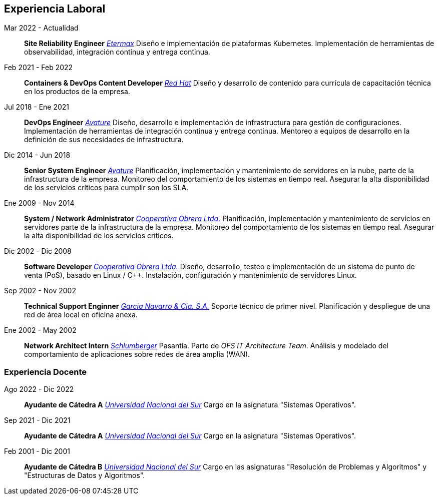[#work-experience]
== Experiencia Laboral

Mar 2022 - Actualidad:: **Site Reliability Engineer**
__https://etermax.com/[Etermax]__
Diseño e implementación de plataformas Kubernetes. Implementación de herramientas de observabilidad, integración continua y entrega continua.
Feb 2021 - Feb 2022:: **Containers & DevOps Content Developer**
__https://www.redhat.com/[Red Hat]__
Diseño y desarrollo de contenido para currícula de capacitación técnica en los productos de la empresa. 
Jul 2018 - Ene 2021:: **DevOps Engineer**
__https://www.avature.net/[Avature]__
Diseño, desarrollo e implementación de infrastructura para gestión de configuraciones. Implementación de herramientas de integración continua y entrega continua. Mentoreo a equipos de desarrollo en la definición de sus necesidades de infrastructura.
Dic 2014 - Jun 2018:: **Senior System Engineer**
__https://www.avature.net/[Avature]__
Planificación, implementación y mantenimiento de servidores en la nube, parte de la infrastructura de la empresa. Monitoreo del comportamiento de los sistemas en tiempo real. Asegurar la alta disponibilidad de los servicios críticos para cumplir son los SLA. 
Ene 2009 - Nov 2014:: **System / Network Administrator**
__https://cooperativaobrera.coop/[Cooperativa Obrera Ltda.]__
Planificación, implementación y mantenimiento de servicios en servidores parte de la infrastructura de la empresa. Monitoreo del comportamiento de los sistemas en tiempo real. Asegurar la alta disponibilidad de los servicios críticos.
Dic 2002 - Dic 2008:: **Software Developer**
__https://cooperativaobrera.coop/[Cooperativa Obrera Ltda.]__
Diseño, desarrollo, testeo e implementación de un sistema de punto de venta (PoS), basado en Linux / C++. Instalación, configuración y mantenimiento de servidores Linux.
Sep 2002 - Nov 2002:: **Technical Support Enginner**
__http://www.pullman.com.ar/[Garcia Navarro & Cia. S.A.]__
Soporte técnico de primer nivel. Planificación y despliegue de una red de área local en oficina anexa.
Ene 2002 - May 2002:: **Network Architect Intern**
__https://www.slb.com/[Schlumberger]__
Pasantía. Parte de _OFS IT Architecture Team_. Análisis y modelado del comportamiento de aplicaciones sobre redes de área amplia (WAN).

=== Experiencia Docente

Ago 2022 - Dic 2022:: **Ayudante de Cátedra A**
__https://www.uns.edu.ar/[Universidad Nacional del Sur]__ Cargo en la asignatura "Sistemas Operativos".
Sep 2021 - Dic 2021:: **Ayudante de Cátedra A**
__https://www.uns.edu.ar/[Universidad Nacional del Sur]__ Cargo en la asignatura "Sistemas Operativos".
Feb 2001 - Dic 2001:: **Ayudante de Cátedra B**
__https://www.uns.edu.ar/[Universidad Nacional del Sur]__ Cargo en las asignaturas "Resolución de Problemas y Algoritmos" y "Estructuras de Datos y Algoritmos".
